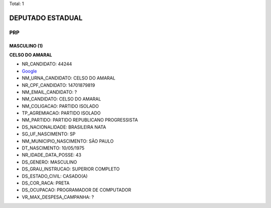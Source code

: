 Total: 1

DEPUTADO ESTADUAL
=================

PRP
---

MASCULINO (1)
.............

**CELSO DO AMARAL**

- NR_CANDIDATO: 44244
- `Google <https://www.google.com/search?q=CELSO+DO+AMARAL>`_
- NM_URNA_CANDIDATO: CELSO DO AMARAL
- NR_CPF_CANDIDATO: 14701879819
- NM_EMAIL_CANDIDATO: ?
- NM_CANDIDATO: CELSO DO AMARAL
- NM_COLIGACAO: PARTIDO ISOLADO
- TP_AGREMIACAO: PARTIDO ISOLADO
- NM_PARTIDO: PARTIDO REPUBLICANO PROGRESSISTA
- DS_NACIONALIDADE: BRASILEIRA NATA
- SG_UF_NASCIMENTO: SP
- NM_MUNICIPIO_NASCIMENTO: SÃO PAULO
- DT_NASCIMENTO: 10/05/1975
- NR_IDADE_DATA_POSSE: 43
- DS_GENERO: MASCULINO
- DS_GRAU_INSTRUCAO: SUPERIOR COMPLETO
- DS_ESTADO_CIVIL: CASADO(A)
- DS_COR_RACA: PRETA
- DS_OCUPACAO: PROGRAMADOR DE COMPUTADOR
- VR_MAX_DESPESA_CAMPANHA: ?

